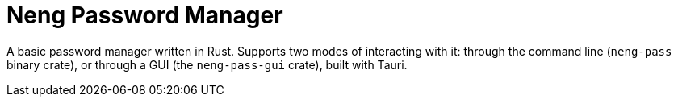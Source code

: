 = Neng Password Manager

A basic password manager written in Rust. Supports two modes of interacting with it: through the command line (`neng-pass` binary crate), or through a GUI (the `neng-pass-gui` crate), built with Tauri.
